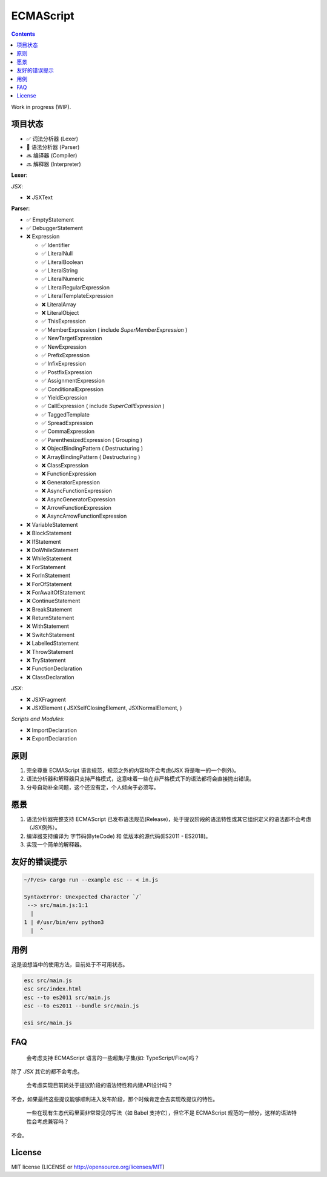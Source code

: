 ECMAScript
==================================

.. contents::


Work in progress (WIP).


项目状态
----------

*   ✅ 词法分析器 (Lexer)
*   🦋 语法分析器 (Parser)
*   🔜 编译器 (Compiler)
*   🔜 解释器 (Interpreter)

**Lexer**:

*JSX*:

*   ❌ JSXText

**Parser**:

*   ✅ EmptyStatement
*   ✅ DebuggerStatement
*   ❌ Expression

    *   ✅ Identifier
    *   ✅ LiteralNull
    *   ✅ LiteralBoolean
    *   ✅ LiteralString
    *   ✅ LiteralNumeric
    *   ✅ LiteralRegularExpression
    *   ✅ LiteralTemplateExpression
    *   ❌ LiteralArray
    *   ❌ LiteralObject
    *   ✅ ThisExpression
    *   ✅ MemberExpression ( include `SuperMemberExpression` )
    *   ✅ NewTargetExpression
    *   ✅ NewExpression
    *   ✅ PrefixExpression
    *   ✅ InfixExpression
    *   ✅ PostfixExpression
    *   ✅ AssignmentExpression
    *   ✅ ConditionalExpression
    *   ✅ YieldExpression
    *   ✅ CallExpression ( include `SuperCallExpression` )
    *   ✅ TaggedTemplate
    *   ✅ SpreadExpression
    *   ✅ CommaExpression
    *   ✅ ParenthesizedExpression ( Grouping )
    *   ❌ ObjectBindingPattern ( Destructuring )
    *   ❌ ArrayBindingPattern ( Destructuring )
    *   ❌ ClassExpression
    *   ❌ FunctionExpression
    *   ❌ GeneratorExpression
    *   ❌ AsyncFunctionExpression
    *   ❌ AsyncGeneratorExpression
    *   ❌ ArrowFunctionExpression
    *   ❌ AsyncArrowFunctionExpression

*   ❌ VariableStatement
*   ❌ BlockStatement
*   ❌ IfStatement
*   ❌ DoWhileStatement
*   ❌ WhileStatement
*   ❌ ForStatement
*   ❌ ForInStatement
*   ❌ ForOfStatement
*   ❌ ForAwaitOfStatement
*   ❌ ContinueStatement
*   ❌ BreakStatement
*   ❌ ReturnStatement
*   ❌ WithStatement
*   ❌ SwitchStatement
*   ❌ LabelledStatement
*   ❌ ThrowStatement
*   ❌ TryStatement
*   ❌ FunctionDeclaration
*   ❌ ClassDeclaration

*JSX*:

*   ❌ JSXFragment
*   ❌ JSXElement ( JSXSelfClosingElement, JSXNormalElement, )

*Scripts and Modules*:

*   ❌ ImportDeclaration
*   ❌ ExportDeclaration


原则
----------

1. 完全尊重 ECMAScript 语言规范，规范之外的内容均不会考虑(JSX 将是唯一的一个例外)。
2. 语法分析器和解释器只支持严格模式，这意味着一些在非严格模式下的语法都将会直接抛出错误。
3. 分号自动补全问题，这个还没有定，个人倾向于必须写。


愿景
----------

1. 语法分析器完整支持 ECMAScript 已发布语法规范(Release)，处于提议阶段的语法特性或其它组织定义的语法都不会考虑（JSX例外）。
2. 编译器支持编译为 字节码(ByteCode) 和 低版本的源代码(ES2011 - ES2018)。
3. 实现一个简单的解释器。


友好的错误提示
---------------

.. code::

    ~/P/es> cargo run --example esc -- < in.js

    SyntaxError: Unexpected Character `/`
     --> src/main.js:1:1
      |
    1 | #/usr/bin/env python3
      |  ^


用例
---------

这是设想当中的使用方法，目前处于不可用状态。


.. code:: bash
    
    esc src/main.js
    esc src/index.html
    esc --to es2011 src/main.js
    esc --to es2011 --bundle src/main.js
    
    esi src/main.js


FAQ
--------

  会考虑支持 ECMAScript 语言的一些超集/子集(如: TypeScript/Flow)吗？

除了 `JSX` 其它的都不会考虑。

  会考虑实现目前尚处于提议阶段的语法特性和内建API设计吗？

不会，如果最终这些提议能够顺利进入发布阶段，那个时候肯定会去实现改提议的特性。

  一些在现有生态代码里面非常常见的写法（如 Babel 支持它），但它不是 ECMAScript 规范的一部分，这样的语法特性会考虑兼容吗？

不会。


License
---------

MIT license (LICENSE or http://opensource.org/licenses/MIT)
